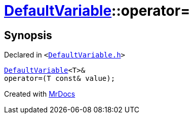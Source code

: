 [#DefaultVariable-operator_assign]
= xref:DefaultVariable.adoc[DefaultVariable]::operator&equals;
:relfileprefix: ../
:mrdocs:


== Synopsis

Declared in `&lt;https://github.com/PrismLauncher/PrismLauncher/blob/develop/launcher/DefaultVariable.h#L7[DefaultVariable&period;h]&gt;`

[source,cpp,subs="verbatim,replacements,macros,-callouts"]
----
xref:DefaultVariable.adoc[DefaultVariable]&lt;T&gt;&
operator&equals;(T const& value);
----



[.small]#Created with https://www.mrdocs.com[MrDocs]#
